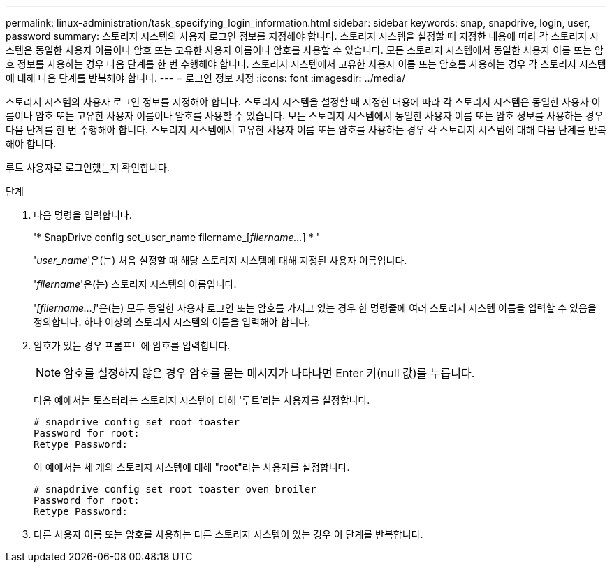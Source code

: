 ---
permalink: linux-administration/task_specifying_login_information.html 
sidebar: sidebar 
keywords: snap, snapdrive, login, user, password 
summary: 스토리지 시스템의 사용자 로그인 정보를 지정해야 합니다. 스토리지 시스템을 설정할 때 지정한 내용에 따라 각 스토리지 시스템은 동일한 사용자 이름이나 암호 또는 고유한 사용자 이름이나 암호를 사용할 수 있습니다. 모든 스토리지 시스템에서 동일한 사용자 이름 또는 암호 정보를 사용하는 경우 다음 단계를 한 번 수행해야 합니다. 스토리지 시스템에서 고유한 사용자 이름 또는 암호를 사용하는 경우 각 스토리지 시스템에 대해 다음 단계를 반복해야 합니다. 
---
= 로그인 정보 지정
:icons: font
:imagesdir: ../media/


[role="lead"]
스토리지 시스템의 사용자 로그인 정보를 지정해야 합니다. 스토리지 시스템을 설정할 때 지정한 내용에 따라 각 스토리지 시스템은 동일한 사용자 이름이나 암호 또는 고유한 사용자 이름이나 암호를 사용할 수 있습니다. 모든 스토리지 시스템에서 동일한 사용자 이름 또는 암호 정보를 사용하는 경우 다음 단계를 한 번 수행해야 합니다. 스토리지 시스템에서 고유한 사용자 이름 또는 암호를 사용하는 경우 각 스토리지 시스템에 대해 다음 단계를 반복해야 합니다.

루트 사용자로 로그인했는지 확인합니다.

.단계
. 다음 명령을 입력합니다.
+
'* SnapDrive config set_user_name filername_[_filername..._] * '

+
'_user_name_'은(는) 처음 설정할 때 해당 스토리지 시스템에 대해 지정된 사용자 이름입니다.

+
'_filername_'은(는) 스토리지 시스템의 이름입니다.

+
'_[filername...]_'은(는) 모두 동일한 사용자 로그인 또는 암호를 가지고 있는 경우 한 명령줄에 여러 스토리지 시스템 이름을 입력할 수 있음을 정의합니다. 하나 이상의 스토리지 시스템의 이름을 입력해야 합니다.

. 암호가 있는 경우 프롬프트에 암호를 입력합니다.
+

NOTE: 암호를 설정하지 않은 경우 암호를 묻는 메시지가 나타나면 Enter 키(null 값)를 누릅니다.

+
다음 예에서는 토스터라는 스토리지 시스템에 대해 '루트'라는 사용자를 설정합니다.

+
[listing]
----
# snapdrive config set root toaster
Password for root:
Retype Password:
----
+
이 예에서는 세 개의 스토리지 시스템에 대해 "root"라는 사용자를 설정합니다.

+
[listing]
----
# snapdrive config set root toaster oven broiler
Password for root:
Retype Password:
----
. 다른 사용자 이름 또는 암호를 사용하는 다른 스토리지 시스템이 있는 경우 이 단계를 반복합니다.

